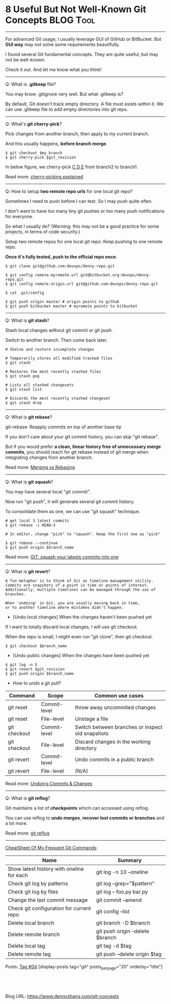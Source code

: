 * 8 Useful But Not Well-Known Git Concepts                        :BLOG:Tool:
  :PROPERTIES:
  :type:     DevOps, Git
  :END:
---------------------------------------------------------------------
For advanced Git usage, I usually leverage GUI of GitHub or BitBucket. But *GUI way* may not solve some requirements beautifully.

I found several Git fundamental concepts. They are quite useful, but may not be well-known.

Check it out. And let me know what you think!

[[image-blog:10 Useful Git Skills But You May Not Know][https://raw.githubusercontent.com/dennyzhang/images/master/blog/git-workflow.png]]
---------------------------------------------------------------------
Q: What is *.gitkeep* file?

You may know .gitignore very well. But what .gitkeep is?

By default, Git doesn't track empty directory. A file must exists within it. We can use .gitkeep file to add empty directories into git repo.
---------------------------------------------------------------------
Q: What's *git cherry-pick*?

Pick changes from another branch, then apply to my current branch.

And this usually happens, *before branch merge*.

#+BEGIN_EXAMPLE
$ git checkout $my_branch
$ git cherry-pick $git_revision
#+END_EXAMPLE

In below figure, we cherry-pick [[color:#c7254e][C D E]] from branch2 to branch1.

[[image-blog:10 Useful Git Skills But You May Not Know][https://raw.githubusercontent.com/dennyzhang/images/master/blog/cherry-pick-example.png]]

Read more: [[url-external:http://think-like-a-git.net/sections/rebase-from-the-ground-up/cherry-picking-explained.html][cherry-picking explained]]
---------------------------------------------------------------------
Q: How to setup *two remote repo urls* for one local git repo?

Sometimes I need to push before I can test. So I may push quite often.

I don't want to have too many tiny git pushes or too many push notifications for everyone.

So what I usually do?
(Warning: this may not be a good practice for some projects, in terms of code security.)

Setup two remote repos for one local git repo. Keep pushing to one remote repo.

*Once it's fully tested, push to the official repo once*.

#+BEGIN_EXAMPLE
$ git clone git@github.com:devops/denny-repo.git

$ git config remote.myremote.url git@bitbucket.org:devops/denny-repo.git
$ git config remote.origin.url git@github.com:devops/denny-repo.git

$ cat .git/config

$ git push origin master # origin points to github
$ git push bitbucket master # myremote points to bitbucket
#+END_EXAMPLE
---------------------------------------------------------------------
Q: What is *git stash*?

Stash local changes without git commit or git push.

Switch to another branch. Then come back later.
#+BEGIN_EXAMPLE
# Shelve and restore incomplete changes

# Temporarily stores all modified tracked files
$ git stash

# Restores the most recently stashed files
$ git stash pop

# Lists all stashed changesets
$ git stash list

# Discards the most recently stashed changeset
$ git stash drop
#+END_EXAMPLE
---------------------------------------------------------------------
Q: What is *git rebase*?

git-rebase: Reapply commits on top of another base tip

If you don't care about your git commit history, you can skip "git rebase".

But if you would prefer *a clean, linear history free of unnecessary merge commits*, you should reach for git rebase instead of git merge when integrating changes from another branch.

Read more: [[url-external:https://www.atlassian.com/git/tutorials/merging-vs-rebasing][Merging vs Rebasing]]
---------------------------------------------------------------------
Q: What is *git squash*?

You may have several local "git commit".

Now run "git push", it will generate several git commit history.

To consolidate them as one, we can use "git squash" technique.
#+BEGIN_EXAMPLE
# get local 3 latest commits
$ git rebase -i HEAD~3

# In editor, change "pick" to "squash". Keep the first one as "pick"

$ git rebase --continue
$ git push origin $branch_name
#+END_EXAMPLE

Read more: [[url-external:https://www.devroom.io/2011/07/05/git-squash-your-latests-commits-into-one/][GIT: squash your latests commits into one]]
---------------------------------------------------------------------
Q: What is *git revert*?
#+BEGIN_EXAMPLE
A fun metaphor is to think of Git as timeline management utility.
Commits are snapshots of a point in time or points of interest.
Additionally, multiple timelines can be managed through the use of branches.

When 'undoing' in Git, you are usually moving back in time,
or to another timeline where mistakes didn't happen.
#+END_EXAMPLE

- [Undo local changes] When the changes haven't been pushed yet
If I want to totally discard local changes, I will use git checkout.

When the repo is small, I might even run "git clone", then git checkout.
#+BEGIN_EXAMPLE
$ git checkout $branch_name
#+END_EXAMPLE

- [Undo public changes] When the changes have been pushed yet
#+BEGIN_EXAMPLE
$ git log -n 5
$ git revert $git_revision
$ git push origin $branch_name
#+END_EXAMPLE

- How to undo a git pull?

| Command      | Scope        | Common use cases                                 |
|--------------+--------------+--------------------------------------------------|
| git reset    | Commit-level | throw away uncommited changes                    |
| git reset    | File-level   | Unstage a file                                   |
| git checkout | Commit-level | Switch between branches or inspect old snapshots |
| git checkout | File-level   | Discard changes in the working directory         |
| git revert   | Commit-level | Undo commits in a public branch                  |
| git revert   | File-level   | (N/A)                                            |

Read more: [[url-external:https://www.atlassian.com/git/tutorials/undoing-changes][Undoing Commits & Changes]]
---------------------------------------------------------------------
Q: What is *git reflog*?

Git maintains a list of *checkpoints* which can accessed using reflog.

You can use reflog to *undo merges*, *recover lost commits or branches* and a lot more.

Read more: [[url-external:https://www.atlassian.com/git/tutorials/rewriting-history/git-reflog][git reflog]]
---------------------------------------------------------------------
[[color:#c7254e][CheatSheet Of My Frequent Git Commands]]:

| Name                                      | Summary                          |
|-------------------------------------------+----------------------------------|
| Show latest history with oneline for each | git log -n 10 --oneline          |
| Check git log by patterns                 | git log --grep="$pattern"        |
| Check git log by files                    | git log -- foo.py bar.py         |
| Change the last commit message            | git commit --amend               |
| Check git configuration for current repo  | git config --list                |
| Delete local branch                       | git branch -D $branch            |
| Delete remote branch                      | git push origin --delete $branch |
| Delete local tag                          | git tag -d $tag                  |
| Delete remote tag                         | git push --delete origin $tag    |

Posts: [[https://www.dennyzhang.com/tag/git][Tag #Git]]
[display-posts tag="git" posts_per_page="20" orderby="title"]

#+BEGIN_HTML
<a href="https://github.com/dennyzhang/www.dennyzhang.com/tree/master/posts/git-concepts"><img align="right" width="200" height="183" src="https://www.dennyzhang.com/wp-content/uploads/denny/watermark/github.png" /></a>

<div id="the whole thing" style="overflow: hidden;">
<div style="float: left; padding: 5px"> <a href="https://www.linkedin.com/in/dennyzhang001"><img src="https://www.dennyzhang.com/wp-content/uploads/sns/linkedin.png" alt="linkedin" /></a></div>
<div style="float: left; padding: 5px"><a href="https://github.com/dennyzhang"><img src="https://www.dennyzhang.com/wp-content/uploads/sns/github.png" alt="github" /></a></div>
<div style="float: left; padding: 5px"><a href="https://www.dennyzhang.com/slack" target="_blank" rel="nofollow"><img src="https://slack.dennyzhang.com/badge.svg" alt="slack"/></a></div>
</div>

<br/><br/>
<a href="http://makeapullrequest.com" target="_blank" rel="nofollow"><img src="https://img.shields.io/badge/PRs-welcome-brightgreen.svg" alt="PRs Welcome"/></a>
#+END_HTML

Blog URL: https://www.dennyzhang.com/git-concepts

* Q: How to create and re-create git tags via commandline?         :noexport:
#+BEGIN_EXAMPLE
tag_name="tag_v1"
# Delete remote tag
git push --delete origin $tag_name

# Delete local tag
git tag -d $tag_name

# Push a tag
last_commit_id=$(git log -n1 | grep '^commit' | awk -F' ' '{print $2}')
git tag -a $tag_name $last_commit_id -m "$tag_name"
git push --tags origin master
#+END_EXAMPLE


* org-mode configuration                                           :noexport:
#+STARTUP: overview customtime noalign logdone showall
#+DESCRIPTION: 
#+KEYWORDS: 
#+AUTHOR: Denny Zhang
#+EMAIL:  denny@dennyzhang.com
#+TAGS: noexport(n)
#+PRIORITIES: A D C
#+OPTIONS:   H:3 num:t toc:nil \n:nil @:t ::t |:t ^:t -:t f:t *:t <:t
#+OPTIONS:   TeX:t LaTeX:nil skip:nil d:nil todo:t pri:nil tags:not-in-toc
#+EXPORT_EXCLUDE_TAGS: exclude noexport
#+SEQ_TODO: TODO HALF ASSIGN | DONE BYPASS DELEGATE CANCELED DEFERRED
#+LINK_UP:   
#+LINK_HOME: 
